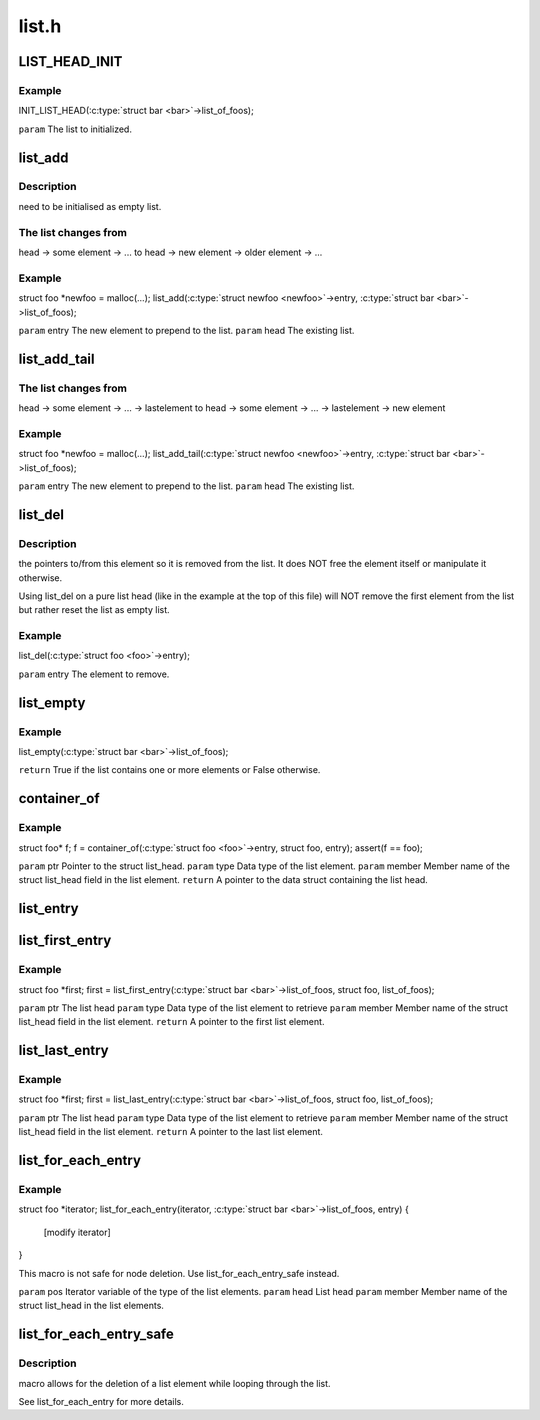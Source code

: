 .. -*- coding: utf-8; mode: rst -*-

======
list.h
======


.. _`list_head_init`:

LIST_HEAD_INIT
==============

.. c:function:: LIST_HEAD_INIT ( name)

    :param name:

        *undescribed*



.. _`list_head_init.example`:

Example
-------

.. code-block:: c

INIT_LIST_HEAD(:c:type:`struct bar <bar>`->list_of_foos);

``param`` The list to initialized.



.. _`list_add`:

list_add
========

.. c:function:: void list_add (struct list_head *entry, struct list_head *head)

    :param struct list_head \*entry:

        *undescribed*

    :param struct list_head \*head:

        *undescribed*



.. _`list_add.description`:

Description
-----------

need to be initialised as empty list.



.. _`list_add.the-list-changes-from`:

The list changes from
---------------------

head → some element → ...
to
head → new element → older element → ...



.. _`list_add.example`:

Example
-------

.. code-block:: c

struct foo *newfoo = malloc(...);
list_add(:c:type:`struct newfoo <newfoo>`->entry, :c:type:`struct bar <bar>`->list_of_foos);

``param`` entry The new element to prepend to the list.
``param`` head The existing list.



.. _`list_add_tail`:

list_add_tail
=============

.. c:function:: void list_add_tail (struct list_head *entry, struct list_head *head)

    :param struct list_head \*entry:

        *undescribed*

    :param struct list_head \*head:

        *undescribed*



.. _`list_add_tail.the-list-changes-from`:

The list changes from
---------------------

head → some element → ... → lastelement
to
head → some element → ... → lastelement → new element



.. _`list_add_tail.example`:

Example
-------

.. code-block:: c

struct foo *newfoo = malloc(...);
list_add_tail(:c:type:`struct newfoo <newfoo>`->entry, :c:type:`struct bar <bar>`->list_of_foos);

``param`` entry The new element to prepend to the list.
``param`` head The existing list.



.. _`list_del`:

list_del
========

.. c:function:: void list_del (struct list_head *entry)

    :param struct list_head \*entry:

        *undescribed*



.. _`list_del.description`:

Description
-----------

the pointers to/from this element so it is removed from the list. It does
NOT free the element itself or manipulate it otherwise.

Using list_del on a pure list head (like in the example at the top of
this file) will NOT remove the first element from
the list but rather reset the list as empty list.



.. _`list_del.example`:

Example
-------

.. code-block:: c

list_del(:c:type:`struct foo <foo>`->entry);

``param`` entry The element to remove.



.. _`list_empty`:

list_empty
==========

.. c:function:: bool list_empty (struct list_head *head)

    :param struct list_head \*head:

        *undescribed*



.. _`list_empty.example`:

Example
-------

.. code-block:: c

list_empty(:c:type:`struct bar <bar>`->list_of_foos);

``return`` True if the list contains one or more elements or False otherwise.



.. _`container_of`:

container_of
============

.. c:function:: container_of ( ptr,  type,  member)

    :param ptr:

        *undescribed*

    :param type:

        *undescribed*

    :param member:

        *undescribed*



.. _`container_of.example`:

Example
-------

.. code-block:: c

struct foo* f;
f = container_of(:c:type:`struct foo <foo>`->entry, struct foo, entry);
assert(f == foo);

``param`` ptr Pointer to the struct list_head.
``param`` type Data type of the list element.
``param`` member Member name of the struct list_head field in the list element.
``return`` A pointer to the data struct containing the list head.



.. _`list_entry`:

list_entry
==========

.. c:function:: list_entry ( ptr,  type,  member)

    :param ptr:

        *undescribed*

    :param type:

        *undescribed*

    :param member:

        *undescribed*



.. _`list_first_entry`:

list_first_entry
================

.. c:function:: list_first_entry ( ptr,  type,  member)

    :param ptr:

        *undescribed*

    :param type:

        *undescribed*

    :param member:

        *undescribed*



.. _`list_first_entry.example`:

Example
-------

.. code-block:: c

struct foo *first;
first = list_first_entry(:c:type:`struct bar <bar>`->list_of_foos, struct foo, list_of_foos);

``param`` ptr The list head
``param`` type Data type of the list element to retrieve
``param`` member Member name of the struct list_head field in the list element.
``return`` A pointer to the first list element.



.. _`list_last_entry`:

list_last_entry
===============

.. c:function:: list_last_entry ( ptr,  type,  member)

    :param ptr:

        *undescribed*

    :param type:

        *undescribed*

    :param member:

        *undescribed*



.. _`list_last_entry.example`:

Example
-------

.. code-block:: c

struct foo *first;
first = list_last_entry(:c:type:`struct bar <bar>`->list_of_foos, struct foo, list_of_foos);

``param`` ptr The list head
``param`` type Data type of the list element to retrieve
``param`` member Member name of the struct list_head field in the list element.
``return`` A pointer to the last list element.



.. _`list_for_each_entry`:

list_for_each_entry
===================

.. c:function:: list_for_each_entry ( pos,  head,  member)

    :param pos:

        *undescribed*

    :param head:

        *undescribed*

    :param member:

        *undescribed*



.. _`list_for_each_entry.example`:

Example
-------

.. code-block:: c

struct foo *iterator;
list_for_each_entry(iterator, :c:type:`struct bar <bar>`->list_of_foos, entry) {
     [modify iterator]
}

This macro is not safe for node deletion. Use list_for_each_entry_safe
instead.

``param`` pos Iterator variable of the type of the list elements.
``param`` head List head
``param`` member Member name of the struct list_head in the list elements.



.. _`list_for_each_entry_safe`:

list_for_each_entry_safe
========================

.. c:function:: list_for_each_entry_safe ( pos,  tmp,  head,  member)

    :param pos:

        *undescribed*

    :param tmp:

        *undescribed*

    :param head:

        *undescribed*

    :param member:

        *undescribed*



.. _`list_for_each_entry_safe.description`:

Description
-----------

macro allows for the deletion of a list element while looping through the
list.

See list_for_each_entry for more details.

